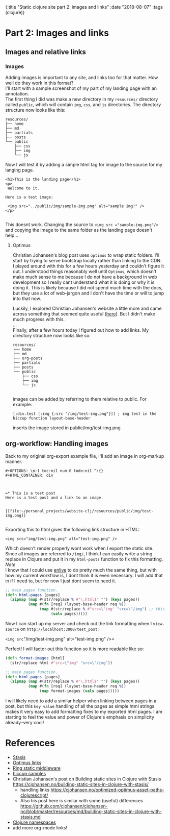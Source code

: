 #+HTML: <div id="edn">
#+HTML: {:title "Static clojure site part 2: images and links" :date "2018-08-07" :tags (clojure)}
#+HTML: </div>
#+OPTIONS: \n:1 toc:nil num:0 todo:nil ^:{}
#+PROPERTY: header-args :eval never-export

* Part 2: Images and links

** Images and relative links
*** Images
Adding images is important to any site, and links too for that matter. How well do they work in this format?
I'll start with a sample screenshot of my part of my landing page with an annotation. 
The first thing I did was make a new directory in my =resources/= directory called =public=, which will contain =img=, =css=, and =js= directories. The directory structure now looks like this:
#+BEGIN_EXAMPLE
resources/
├── home
├── md
├── partials
├── posts
└── public
    ├── css
    ├── img
    └── js
#+END_EXAMPLE

Now I will test it by adding a simple html tag for image to the source for my langing page. 

#+BEGIN_EXAMPLE
<h1>This is the landing page</h1>
<p>
 Welcome to it.

Here is a test image:

 <img src="../public/img/sample-img.png" alt="sample img!" />
</p>

#+END_EXAMPLE

This doesnt work. Changing the source to =<img src ="sample-img.png"/>= and copying the image to the same folder as the landing page doesn't help... 

**** Optimus  
     Christian Johansen's blog post uses =optimus= to wrap static folders. I'll start by trying to serve bootstrap locally rather than linking to the CDN. 
     I played around with this for a few hours yesterday and couldn't figure it out. I understood things reasonably well until =Optimus=, which doesn't make much sense to me because I do not have a background in web development so I really cant understand what it is doing or why it is doing it. This is likely because I did not spend much time with the docs, but they use a lot of web-jargon and I don't have the time or will to jump into that now. 

     Luckily, I explored Christian Johansen's website a little more and came across something that seemed quite useful ([[https://cjohansen.no/optimized-optimus-asset-paths-clojurescript/][here]]). But I didn't make much progress with this. 
...
Finally, after a few hours today I figured out how to add links. My directory structure now looks like so:
#+BEGIN_EXAMPLE
resources/
├── home
├── md
├── org-posts
├── partials
├── posts
└── public
    ├── css
    ├── img
    └── js

#+END_EXAMPLE
images can be added by referring to them relative to public. For example:
#+BEGIN_EXAMPLE
[:div.test [:img {:src "/img/test-img.png"}]] ; img test in the hiccup function layout-base-header
#+END_EXAMPLE

inserts the image stored in public/img/test-img.png

** org-workflow: Handling images
Back to my original org-export example file, I'll add an image in org-markup manner. 

#+BEGIN_EXAMPLE
#+OPTIONS: \n:1 toc:nil num:0 todo:nil ^:{}
#+HTML_CONTAINER: div



=* This is a test post
Here is a test post and a link to an image. 


[[file:~/personal_projects/website-clj/resources/public/img/test-img.png]]

#+END_EXAMPLE

Exporting this to html gives the following link structure in HTML:

#+BEGIN_EXAMPLE
<img src="img/test-img.png" alt="test-img.png" />
#+END_EXAMPLE

Which doesn't render properly wont work when I export the static site. Since all images are referred to =/img/=, I think I can easily write a string replace in Clojure and put it in my =html-posts= function to fix this formatting. 
/Note/
I know that I could use [[https://github.com/cgrand/enlive][enlive]] to do pretty much the same thing, but with how my current workflow is, I dont think it is even necessary. I will add that in if I need to, but for now I just dont seem to need it. 

#+BEGIN_SRC clojure 
;; main pages function. 
(defn html-pages [pages]
  (zipmap (map #(str/replace % #"\.html$" "") (keys pages))
          (map #(fn [req] (layout-base-header req %))
               (map #(str/replace % #"src=\"img" "src=\"/img") ;; this fixes links to images
                    (vals pages)))))
#+END_SRC


Now I can start up my server and check out the link formatting when I =view-source= on =http://localhost:3000/test_post=:


=<img src="/img/test-img.png" alt="test-img.png" />=

Perfect! I will factor out this function so it is more readable like so:

#+BEGIN_SRC clojure 
  (defn format-images [html]
    (str/replace html #"src=\"img" "src=\"/img"))

  ;; main pages function.
  (defn html-pages [pages]
    (zipmap (map #(str/replace % #"\.html$" "") (keys pages))
            (map #(fn [req] (layout-base-header req %))
                 (map format-images (vals pages)))))

#+END_SRC

I will likely need to add a similar helper when linking between pages in a post, but this =key value= handling of all the pages as simple html strings makes it very easy to add formatting fixes to my exported html pages. I am starting to feel the value and power of Clojure's emphasis on simplicity already--very cool!

* References

- [[https://github.com/magnars/stasis][Stasis]]
- [[https://github.com/magnars/optimus][Optimus links]]
- [[https://github.com/ring-clojure/ring/wiki/Static-Resources][Ring static middleware]]
- [[https://github.com/yokolet/hiccup-samples][hiccup samples]]
- Christian Johansen's post on Building static sites in Clojure with Stasis https://cjohansen.no/building-static-sites-in-clojure-with-stasis/
  - handling links https://cjohansen.no/optimized-optimus-asset-paths-clojurescript/
  - Also his post here is similar with some (useful) differences https://github.com/cjohansen/cjohansen-no/blob/master/resources/md/building-static-sites-in-clojure-with-stasis.md
- [[https://8thlight.com/blog/colin-jones/2010/12/05/clojure-libs-and-namespaces-require-use-import-and-ns.html][Clojure namespaces]]
- add more org-mode links!

